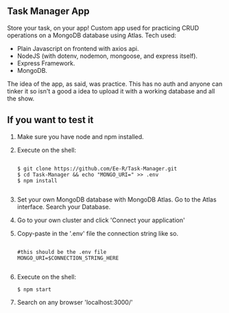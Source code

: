 #+title:
#+AUTHOR: Elias Rojas

**  Task Manager App
Store your task, on your app!
Custom app used for practicing CRUD operations on a MongoDB database using Atlas.
Tech used:
 - Plain Javascript on frontend with axios api.
 - NodeJS (with dotenv, nodemon, mongoose, and express itself).
 - Express Framework.
 - MongoDB.
The idea of the app, as said, was practice. This has no auth and anyone can tinker it so isn't a good a idea to upload it with a working database and all the show.
**  If you want to test it
1) Make sure you have node and npm installed.
2) Execute on the shell:
   #+begin_src

$ git clone https://github.com/Ee-R/Task-Manager.git
$ cd Task-Manager && echo "MONGO_URI=" >> .env
$ npm install

   #+end_src
3) Set your own MongoDB database with MongoDB Atlas. Go to the Atlas interface. Search your Database.
4) Go to your own cluster and click 'Connect your application'
5) Copy-paste in the '.env' file the connection string like so.
   #+begin_src

    #this should be the .env file
    MONGO_URI=$CONNECTION_STRING_HERE

   #+end_src
6) Execute on the shell:
   #+begin_src
$ npm start
   #+end_src
7) Search on any browser 'localhost:3000/'
